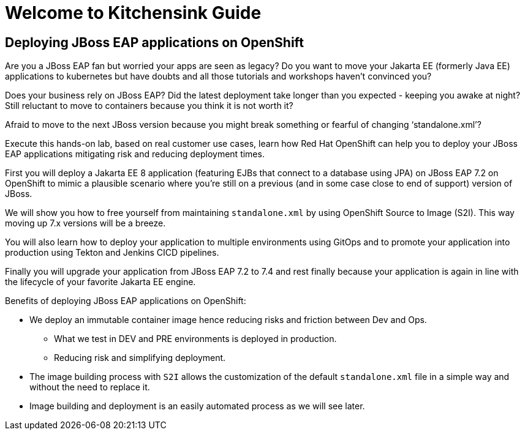 = Welcome to Kitchensink Guide
:page-layout: home
:!sectids:

[.text-center.strong]
== Deploying JBoss EAP applications on OpenShift

Are you a JBoss EAP fan but worried your apps are seen as legacy? Do you want to move your Jakarta EE (formerly Java EE) applications to kubernetes but have doubts and all those tutorials and workshops haven't convinced you?

Does your business rely on JBoss EAP? Did the latest deployment take longer than you expected - keeping you awake at night? Still reluctant to move to containers because you think it is not worth it?

Afraid to move to the next JBoss version because you might break something or fearful of changing ‘standalone.xml’?

Execute this hands-on lab, based on real customer use cases, learn how Red Hat OpenShift can help you to deploy your JBoss EAP applications mitigating risk and reducing deployment times. 

First you will deploy a Jakarta EE 8 application (featuring EJBs that connect to a database using JPA) on JBoss EAP 7.2 on OpenShift to mimic a plausible scenario where you're still on a previous (and in some case close to end of support) version of JBoss. 

We will show you how to free yourself from maintaining `standalone.xml` by using OpenShift Source to Image (S2I). This way moving up 7.x versions will be a breeze.

You will also learn how to deploy your application to multiple environments using GitOps and to promote your application into production using Tekton and Jenkins CICD pipelines.

Finally you will upgrade your application from JBoss EAP 7.2 to 7.4 and rest finally because your application is again in line with the lifecycle of your favorite Jakarta EE engine.

Benefits of deploying JBoss EAP applications on OpenShift:

* We deploy an immutable container image hence reducing risks and friction between Dev and Ops.

** What we test in DEV and PRE environments is deployed in production.
** Reducing risk and simplifying deployment.

* The image building process with ``S2I`` allows the customization of the default `standalone.xml` file in a simple way and without the need to replace it.

* Image building and deployment is an easily automated process as we will see later.
